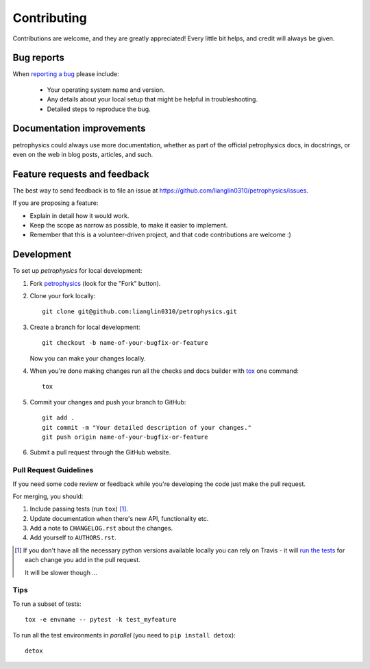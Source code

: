 ============
Contributing
============

Contributions are welcome, and they are greatly appreciated! Every
little bit helps, and credit will always be given.

Bug reports
===========

When `reporting a bug <https://github.com/lianglin0310/petrophysics/issues>`_ please include:

    * Your operating system name and version.
    * Any details about your local setup that might be helpful in troubleshooting.
    * Detailed steps to reproduce the bug.

Documentation improvements
==========================

petrophysics could always use more documentation, whether as part of the
official petrophysics docs, in docstrings, or even on the web in blog posts,
articles, and such.

Feature requests and feedback
=============================

The best way to send feedback is to file an issue at https://github.com/lianglin0310/petrophysics/issues.

If you are proposing a feature:

* Explain in detail how it would work.
* Keep the scope as narrow as possible, to make it easier to implement.
* Remember that this is a volunteer-driven project, and that code contributions are welcome :)

Development
===========

To set up `petrophysics` for local development:

1. Fork `petrophysics <https://github.com/lianglin0310/petrophysics>`_
   (look for the "Fork" button).
2. Clone your fork locally::

    git clone git@github.com:lianglin0310/petrophysics.git

3. Create a branch for local development::

    git checkout -b name-of-your-bugfix-or-feature

   Now you can make your changes locally.

4. When you're done making changes run all the checks and docs builder with `tox <https://tox.readthedocs.io/en/latest/install.html>`_ one command::

    tox

5. Commit your changes and push your branch to GitHub::

    git add .
    git commit -m "Your detailed description of your changes."
    git push origin name-of-your-bugfix-or-feature

6. Submit a pull request through the GitHub website.

Pull Request Guidelines
-----------------------

If you need some code review or feedback while you're developing the code just make the pull request.

For merging, you should:

1. Include passing tests (run ``tox``) [1]_.
2. Update documentation when there's new API, functionality etc.
3. Add a note to ``CHANGELOG.rst`` about the changes.
4. Add yourself to ``AUTHORS.rst``.

.. [1] If you don't have all the necessary python versions available locally you can rely on Travis - it will
       `run the tests <https://travis-ci.org/lianglin0310/petrophysics/pull_requests>`_ for each change you add in the pull request.

       It will be slower though ...

Tips
----

To run a subset of tests::

    tox -e envname -- pytest -k test_myfeature

To run all the test environments in *parallel* (you need to ``pip install detox``)::

    detox
